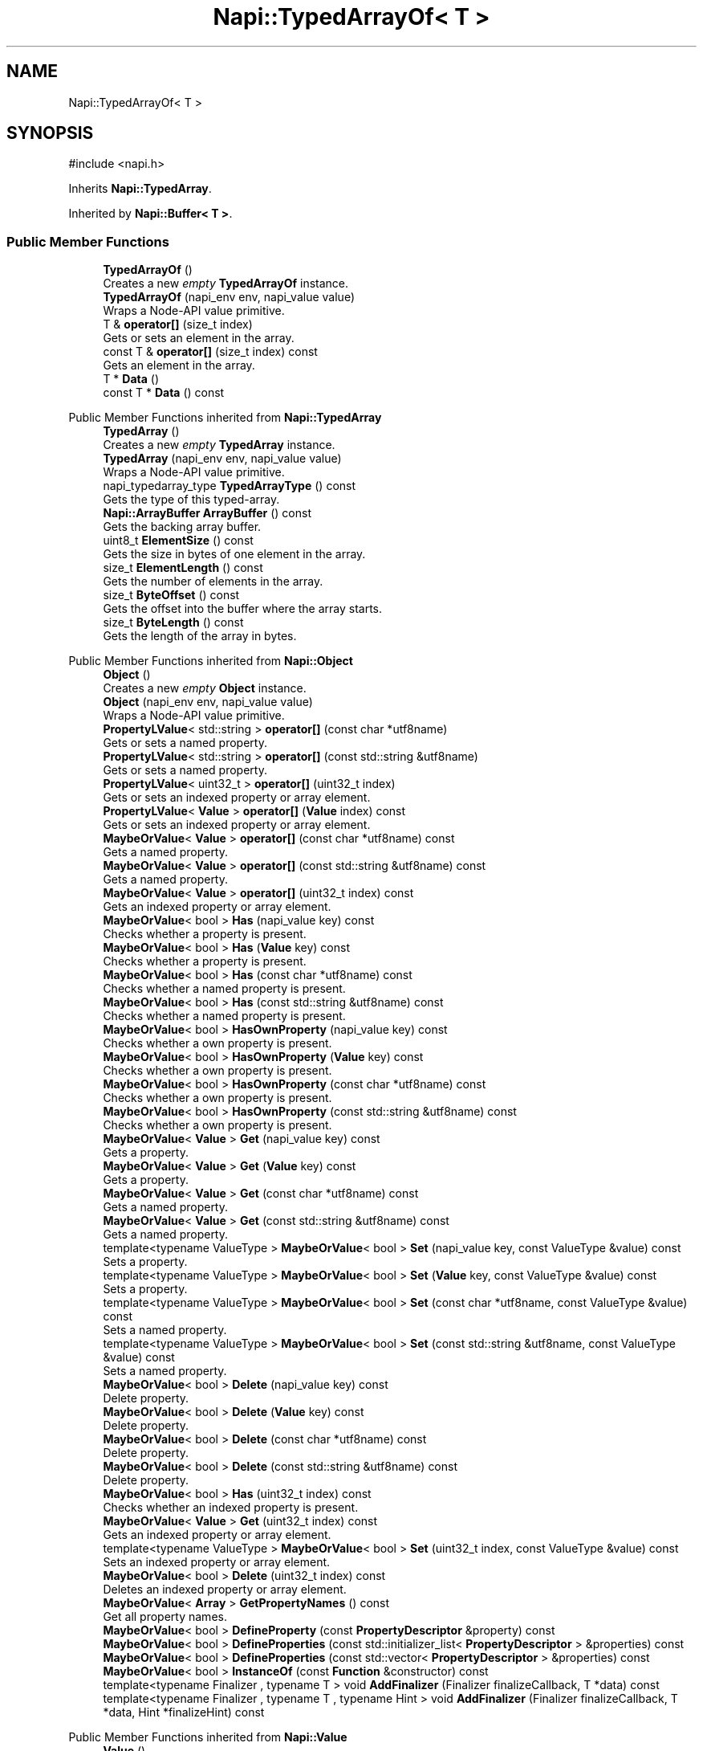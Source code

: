 .TH "Napi::TypedArrayOf< T >" 3 "My Project" \" -*- nroff -*-
.ad l
.nh
.SH NAME
Napi::TypedArrayOf< T >
.SH SYNOPSIS
.br
.PP
.PP
\fR#include <napi\&.h>\fP
.PP
Inherits \fBNapi::TypedArray\fP\&.
.PP
Inherited by \fBNapi::Buffer< T >\fP\&.
.SS "Public Member Functions"

.in +1c
.ti -1c
.RI "\fBTypedArrayOf\fP ()"
.br
.RI "Creates a new \fIempty\fP \fBTypedArrayOf\fP instance\&. "
.ti -1c
.RI "\fBTypedArrayOf\fP (napi_env env, napi_value value)"
.br
.RI "Wraps a Node-API value primitive\&. "
.ti -1c
.RI "T & \fBoperator[]\fP (size_t index)"
.br
.RI "Gets or sets an element in the array\&. "
.ti -1c
.RI "const T & \fBoperator[]\fP (size_t index) const"
.br
.RI "Gets an element in the array\&. "
.ti -1c
.RI "T * \fBData\fP ()"
.br
.ti -1c
.RI "const T * \fBData\fP () const"
.br
.in -1c

Public Member Functions inherited from \fBNapi::TypedArray\fP
.in +1c
.ti -1c
.RI "\fBTypedArray\fP ()"
.br
.RI "Creates a new \fIempty\fP \fBTypedArray\fP instance\&. "
.ti -1c
.RI "\fBTypedArray\fP (napi_env env, napi_value value)"
.br
.RI "Wraps a Node-API value primitive\&. "
.ti -1c
.RI "napi_typedarray_type \fBTypedArrayType\fP () const"
.br
.RI "Gets the type of this typed-array\&. "
.ti -1c
.RI "\fBNapi::ArrayBuffer\fP \fBArrayBuffer\fP () const"
.br
.RI "Gets the backing array buffer\&. "
.ti -1c
.RI "uint8_t \fBElementSize\fP () const"
.br
.RI "Gets the size in bytes of one element in the array\&. "
.ti -1c
.RI "size_t \fBElementLength\fP () const"
.br
.RI "Gets the number of elements in the array\&. "
.ti -1c
.RI "size_t \fBByteOffset\fP () const"
.br
.RI "Gets the offset into the buffer where the array starts\&. "
.ti -1c
.RI "size_t \fBByteLength\fP () const"
.br
.RI "Gets the length of the array in bytes\&. "
.in -1c

Public Member Functions inherited from \fBNapi::Object\fP
.in +1c
.ti -1c
.RI "\fBObject\fP ()"
.br
.RI "Creates a new \fIempty\fP \fBObject\fP instance\&. "
.ti -1c
.RI "\fBObject\fP (napi_env env, napi_value value)"
.br
.RI "Wraps a Node-API value primitive\&. "
.ti -1c
.RI "\fBPropertyLValue\fP< std::string > \fBoperator[]\fP (const char *utf8name)"
.br
.RI "Gets or sets a named property\&. "
.ti -1c
.RI "\fBPropertyLValue\fP< std::string > \fBoperator[]\fP (const std::string &utf8name)"
.br
.RI "Gets or sets a named property\&. "
.ti -1c
.RI "\fBPropertyLValue\fP< uint32_t > \fBoperator[]\fP (uint32_t index)"
.br
.RI "Gets or sets an indexed property or array element\&. "
.ti -1c
.RI "\fBPropertyLValue\fP< \fBValue\fP > \fBoperator[]\fP (\fBValue\fP index) const"
.br
.RI "Gets or sets an indexed property or array element\&. "
.ti -1c
.RI "\fBMaybeOrValue\fP< \fBValue\fP > \fBoperator[]\fP (const char *utf8name) const"
.br
.RI "Gets a named property\&. "
.ti -1c
.RI "\fBMaybeOrValue\fP< \fBValue\fP > \fBoperator[]\fP (const std::string &utf8name) const"
.br
.RI "Gets a named property\&. "
.ti -1c
.RI "\fBMaybeOrValue\fP< \fBValue\fP > \fBoperator[]\fP (uint32_t index) const"
.br
.RI "Gets an indexed property or array element\&. "
.ti -1c
.RI "\fBMaybeOrValue\fP< bool > \fBHas\fP (napi_value key) const"
.br
.RI "Checks whether a property is present\&. "
.ti -1c
.RI "\fBMaybeOrValue\fP< bool > \fBHas\fP (\fBValue\fP key) const"
.br
.RI "Checks whether a property is present\&. "
.ti -1c
.RI "\fBMaybeOrValue\fP< bool > \fBHas\fP (const char *utf8name) const"
.br
.RI "Checks whether a named property is present\&. "
.ti -1c
.RI "\fBMaybeOrValue\fP< bool > \fBHas\fP (const std::string &utf8name) const"
.br
.RI "Checks whether a named property is present\&. "
.ti -1c
.RI "\fBMaybeOrValue\fP< bool > \fBHasOwnProperty\fP (napi_value key) const"
.br
.RI "Checks whether a own property is present\&. "
.ti -1c
.RI "\fBMaybeOrValue\fP< bool > \fBHasOwnProperty\fP (\fBValue\fP key) const"
.br
.RI "Checks whether a own property is present\&. "
.ti -1c
.RI "\fBMaybeOrValue\fP< bool > \fBHasOwnProperty\fP (const char *utf8name) const"
.br
.RI "Checks whether a own property is present\&. "
.ti -1c
.RI "\fBMaybeOrValue\fP< bool > \fBHasOwnProperty\fP (const std::string &utf8name) const"
.br
.RI "Checks whether a own property is present\&. "
.ti -1c
.RI "\fBMaybeOrValue\fP< \fBValue\fP > \fBGet\fP (napi_value key) const"
.br
.RI "Gets a property\&. "
.ti -1c
.RI "\fBMaybeOrValue\fP< \fBValue\fP > \fBGet\fP (\fBValue\fP key) const"
.br
.RI "Gets a property\&. "
.ti -1c
.RI "\fBMaybeOrValue\fP< \fBValue\fP > \fBGet\fP (const char *utf8name) const"
.br
.RI "Gets a named property\&. "
.ti -1c
.RI "\fBMaybeOrValue\fP< \fBValue\fP > \fBGet\fP (const std::string &utf8name) const"
.br
.RI "Gets a named property\&. "
.ti -1c
.RI "template<typename ValueType > \fBMaybeOrValue\fP< bool > \fBSet\fP (napi_value key, const ValueType &value) const"
.br
.RI "Sets a property\&. "
.ti -1c
.RI "template<typename ValueType > \fBMaybeOrValue\fP< bool > \fBSet\fP (\fBValue\fP key, const ValueType &value) const"
.br
.RI "Sets a property\&. "
.ti -1c
.RI "template<typename ValueType > \fBMaybeOrValue\fP< bool > \fBSet\fP (const char *utf8name, const ValueType &value) const"
.br
.RI "Sets a named property\&. "
.ti -1c
.RI "template<typename ValueType > \fBMaybeOrValue\fP< bool > \fBSet\fP (const std::string &utf8name, const ValueType &value) const"
.br
.RI "Sets a named property\&. "
.ti -1c
.RI "\fBMaybeOrValue\fP< bool > \fBDelete\fP (napi_value key) const"
.br
.RI "Delete property\&. "
.ti -1c
.RI "\fBMaybeOrValue\fP< bool > \fBDelete\fP (\fBValue\fP key) const"
.br
.RI "Delete property\&. "
.ti -1c
.RI "\fBMaybeOrValue\fP< bool > \fBDelete\fP (const char *utf8name) const"
.br
.RI "Delete property\&. "
.ti -1c
.RI "\fBMaybeOrValue\fP< bool > \fBDelete\fP (const std::string &utf8name) const"
.br
.RI "Delete property\&. "
.ti -1c
.RI "\fBMaybeOrValue\fP< bool > \fBHas\fP (uint32_t index) const"
.br
.RI "Checks whether an indexed property is present\&. "
.ti -1c
.RI "\fBMaybeOrValue\fP< \fBValue\fP > \fBGet\fP (uint32_t index) const"
.br
.RI "Gets an indexed property or array element\&. "
.ti -1c
.RI "template<typename ValueType > \fBMaybeOrValue\fP< bool > \fBSet\fP (uint32_t index, const ValueType &value) const"
.br
.RI "Sets an indexed property or array element\&. "
.ti -1c
.RI "\fBMaybeOrValue\fP< bool > \fBDelete\fP (uint32_t index) const"
.br
.RI "Deletes an indexed property or array element\&. "
.ti -1c
.RI "\fBMaybeOrValue\fP< \fBArray\fP > \fBGetPropertyNames\fP () const"
.br
.RI "Get all property names\&. "
.ti -1c
.RI "\fBMaybeOrValue\fP< bool > \fBDefineProperty\fP (const \fBPropertyDescriptor\fP &property) const"
.br
.ti -1c
.RI "\fBMaybeOrValue\fP< bool > \fBDefineProperties\fP (const std::initializer_list< \fBPropertyDescriptor\fP > &properties) const"
.br
.ti -1c
.RI "\fBMaybeOrValue\fP< bool > \fBDefineProperties\fP (const std::vector< \fBPropertyDescriptor\fP > &properties) const"
.br
.ti -1c
.RI "\fBMaybeOrValue\fP< bool > \fBInstanceOf\fP (const \fBFunction\fP &constructor) const"
.br
.ti -1c
.RI "template<typename Finalizer , typename T > void \fBAddFinalizer\fP (Finalizer finalizeCallback, T *data) const"
.br
.ti -1c
.RI "template<typename Finalizer , typename T , typename Hint > void \fBAddFinalizer\fP (Finalizer finalizeCallback, T *data, Hint *finalizeHint) const"
.br
.in -1c

Public Member Functions inherited from \fBNapi::Value\fP
.in +1c
.ti -1c
.RI "\fBValue\fP ()"
.br
.RI "Creates a new \fIempty\fP \fBValue\fP instance\&. "
.ti -1c
.RI "\fBValue\fP (napi_env env, napi_value value)"
.br
.RI "Wraps a Node-API value primitive\&. "
.ti -1c
.RI "\fBoperator napi_value\fP () const"
.br
.ti -1c
.RI "bool \fBoperator==\fP (const \fBValue\fP &other) const"
.br
.RI "Tests if this value strictly equals another value\&. "
.ti -1c
.RI "bool \fBoperator!=\fP (const \fBValue\fP &other) const"
.br
.RI "Tests if this value does not strictly equal another value\&. "
.ti -1c
.RI "bool \fBStrictEquals\fP (const \fBValue\fP &other) const"
.br
.RI "Tests if this value strictly equals another value\&. "
.ti -1c
.RI "\fBNapi::Env\fP \fBEnv\fP () const"
.br
.RI "Gets the environment the value is associated with\&. "
.ti -1c
.RI "bool \fBIsEmpty\fP () const"
.br
.ti -1c
.RI "napi_valuetype \fBType\fP () const"
.br
.RI "Gets the type of the value\&. "
.ti -1c
.RI "bool \fBIsUndefined\fP () const"
.br
.RI "Tests if a value is an undefined JavaScript value\&. "
.ti -1c
.RI "bool \fBIsNull\fP () const"
.br
.RI "Tests if a value is a null JavaScript value\&. "
.ti -1c
.RI "bool \fBIsBoolean\fP () const"
.br
.RI "Tests if a value is a JavaScript boolean\&. "
.ti -1c
.RI "bool \fBIsNumber\fP () const"
.br
.RI "Tests if a value is a JavaScript number\&. "
.ti -1c
.RI "bool \fBIsString\fP () const"
.br
.RI "Tests if a value is a JavaScript string\&. "
.ti -1c
.RI "bool \fBIsSymbol\fP () const"
.br
.RI "Tests if a value is a JavaScript symbol\&. "
.ti -1c
.RI "bool \fBIsArray\fP () const"
.br
.RI "Tests if a value is a JavaScript array\&. "
.ti -1c
.RI "bool \fBIsArrayBuffer\fP () const"
.br
.RI "Tests if a value is a JavaScript array buffer\&. "
.ti -1c
.RI "bool \fBIsTypedArray\fP () const"
.br
.RI "Tests if a value is a JavaScript typed array\&. "
.ti -1c
.RI "bool \fBIsObject\fP () const"
.br
.RI "Tests if a value is a JavaScript object\&. "
.ti -1c
.RI "bool \fBIsFunction\fP () const"
.br
.RI "Tests if a value is a JavaScript function\&. "
.ti -1c
.RI "bool \fBIsPromise\fP () const"
.br
.RI "Tests if a value is a JavaScript promise\&. "
.ti -1c
.RI "bool \fBIsDataView\fP () const"
.br
.RI "Tests if a value is a JavaScript data view\&. "
.ti -1c
.RI "bool \fBIsBuffer\fP () const"
.br
.RI "Tests if a value is a Node buffer\&. "
.ti -1c
.RI "bool \fBIsExternal\fP () const"
.br
.RI "Tests if a value is a pointer to external data\&. "
.ti -1c
.RI "template<typename T > T \fBAs\fP () const"
.br
.ti -1c
.RI "\fBMaybeOrValue\fP< \fBBoolean\fP > \fBToBoolean\fP () const"
.br
.RI "Coerces a value to a JavaScript boolean\&. "
.ti -1c
.RI "\fBMaybeOrValue\fP< \fBNumber\fP > \fBToNumber\fP () const"
.br
.RI "Coerces a value to a JavaScript number\&. "
.ti -1c
.RI "\fBMaybeOrValue\fP< \fBString\fP > \fBToString\fP () const"
.br
.RI "Coerces a value to a JavaScript string\&. "
.ti -1c
.RI "\fBMaybeOrValue\fP< \fBObject\fP > \fBToObject\fP () const"
.br
.RI "Coerces a value to a JavaScript object\&. "
.in -1c
.SS "Static Public Member Functions"

.in +1c
.ti -1c
.RI "static \fBTypedArrayOf\fP \fBNew\fP (napi_env env, size_t elementLength, napi_typedarray_type type=\fBTypedArray::TypedArrayTypeForPrimitiveType\fP< T >())"
.br
.ti -1c
.RI "static \fBTypedArrayOf\fP \fBNew\fP (napi_env env, size_t elementLength, \fBNapi::ArrayBuffer\fP arrayBuffer, size_t bufferOffset, napi_typedarray_type type=\fBTypedArray::TypedArrayTypeForPrimitiveType\fP< T >())"
.br
.ti -1c
.RI "static void \fBCheckCast\fP (napi_env env, napi_value value)"
.br
.in -1c

Static Public Member Functions inherited from \fBNapi::TypedArray\fP
.in +1c
.ti -1c
.RI "static void \fBCheckCast\fP (napi_env env, napi_value value)"
.br
.in -1c

Static Public Member Functions inherited from \fBNapi::Object\fP
.in +1c
.ti -1c
.RI "static \fBObject\fP \fBNew\fP (napi_env env)"
.br
.RI "Creates a new \fBObject\fP value\&. "
.ti -1c
.RI "static void \fBCheckCast\fP (napi_env env, napi_value value)"
.br
.in -1c

Static Public Member Functions inherited from \fBNapi::Value\fP
.in +1c
.ti -1c
.RI "template<typename T > static \fBValue\fP \fBFrom\fP (napi_env env, const T &value)"
.br
.in -1c
.SS "Additional Inherited Members"


Protected Member Functions inherited from \fBNapi::TypedArray\fP
.in +1c
.ti -1c
.RI "\fBTypedArray\fP (napi_env env, napi_value value, napi_typedarray_type type, size_t length)"
.br
.in -1c

Protected Member Functions inherited from \fBNapi::TypeTaggable\fP
.in +1c
.ti -1c
.RI "\fBTypeTaggable\fP ()"
.br
.ti -1c
.RI "\fBTypeTaggable\fP (napi_env env, napi_value value)"
.br
.in -1c

Static Protected Member Functions inherited from \fBNapi::TypedArray\fP
.in +1c
.ti -1c
.RI "template<typename T > static constexpr napi_typedarray_type \fBTypedArrayTypeForPrimitiveType\fP ()"
.br
.in -1c

Protected Attributes inherited from \fBNapi::TypedArray\fP
.in +1c
.ti -1c
.RI "napi_typedarray_type \fB_type\fP"
.br
.RI "!cond INTERNAL "
.ti -1c
.RI "size_t \fB_length\fP"
.br
.in -1c

Protected Attributes inherited from \fBNapi::Value\fP
.in +1c
.ti -1c
.RI "napi_env \fB_env\fP"
.br
.RI "!cond INTERNAL "
.ti -1c
.RI "napi_value \fB_value\fP"
.br
.in -1c
.SH "Detailed Description"
.PP 

.SS "template<typename T>
.br
class Napi::TypedArrayOf< T >"A JavaScript typed-array value with known array type\&.
.PP
Note while it is possible to create and access Uint8 'clamped' arrays using this class, the \fIclamping\fP behavior is only applied in JavaScript\&. 
.PP
Definition at line \fB1254\fP of file \fBnapi\&.h\fP\&.
.SH "Constructor & Destructor Documentation"
.PP 
.SS "template<typename T > \fBNapi::TypedArrayOf\fP< T >::TypedArrayOf ()\fR [inline]\fP"

.PP
Creates a new \fIempty\fP \fBTypedArrayOf\fP instance\&. 
.PP
Definition at line \fB2311\fP of file \fBnapi\-inl\&.h\fP\&.
.SS "template<typename T > \fBNapi::TypedArrayOf\fP< T >::TypedArrayOf (napi_env env, napi_value value)\fR [inline]\fP"

.PP
Wraps a Node-API value primitive\&. 
.PP
Definition at line \fB2314\fP of file \fBnapi\-inl\&.h\fP\&.
.SH "Member Function Documentation"
.PP 
.SS "template<typename T > void \fBNapi::TypedArrayOf\fP< T >::CheckCast (napi_env env, napi_value value)\fR [inline]\fP, \fR [static]\fP"

.PP
Definition at line \fB2264\fP of file \fBnapi\-inl\&.h\fP\&.
.SS "template<typename T > T * \fBNapi::TypedArrayOf\fP< T >::Data ()\fR [inline]\fP"
Gets a pointer to the array's backing buffer\&.
.PP
This is not necessarily the same as the \fR\fBArrayBuffer::Data()\fP\fP pointer, because the typed-array may have a non-zero \fR\fBByteOffset()\fP\fP into the \fR\fBArrayBuffer\fP\fP\&. 
.PP
Definition at line \fB2357\fP of file \fBnapi\-inl\&.h\fP\&.
.SS "template<typename T > const T * \fBNapi::TypedArrayOf\fP< T >::Data () const\fR [inline]\fP"
Gets a pointer to the array's backing buffer\&.
.PP
This is not necessarily the same as the \fR\fBArrayBuffer::Data()\fP\fP pointer, because the typed-array may have a non-zero \fR\fBByteOffset()\fP\fP into the \fR\fBArrayBuffer\fP\fP\&. 
.PP
Definition at line \fB2362\fP of file \fBnapi\-inl\&.h\fP\&.
.SS "template<typename T > \fBTypedArrayOf\fP< T > \fBNapi::TypedArrayOf\fP< T >::New (napi_env env, size_t elementLength, \fBNapi::ArrayBuffer\fP arrayBuffer, size_t bufferOffset, napi_typedarray_type type = \fR\fBTypedArray::TypedArrayTypeForPrimitiveType\fP<T>()\fP)\fR [inline]\fP, \fR [static]\fP"
Creates a new \fBTypedArray\fP instance over a provided array buffer\&.
.PP
The array type parameter can normally be omitted (because it is inferred from the template parameter T), except when creating a 'clamped' array: 
.PP
.nf
Uint8Array::New(env, length, buffer, 0, napi_uint8_clamped_array) 

.fi
.PP
 
.PP
\fBParameters\fP
.RS 4
\fIenv\fP Node-API environment  
.br
\fIelementLength\fP Length of the created array, as a number of elements  
.br
\fIarrayBuffer\fP Backing array buffer instance to use  
.br
\fIbufferOffset\fP Offset into the array buffer where the typed-array starts  
.br
\fItype\fP Type of array, if different from the default array type for the template parameter T\&. 
.RE
.PP

.PP
Definition at line \fB2291\fP of file \fBnapi\-inl\&.h\fP\&.
.SS "template<typename T > \fBTypedArrayOf\fP< T > \fBNapi::TypedArrayOf\fP< T >::New (napi_env env, size_t elementLength, napi_typedarray_type type = \fR\fBTypedArray::TypedArrayTypeForPrimitiveType\fP<T>()\fP)\fR [inline]\fP, \fR [static]\fP"
Creates a new \fBTypedArray\fP instance over a new automatically-allocated array buffer\&.
.PP
The array type parameter can normally be omitted (because it is inferred from the template parameter T), except when creating a 'clamped' array: 
.PP
.nf
Uint8Array::New(env, length, napi_uint8_clamped_array) 

.fi
.PP
 
.PP
\fBParameters\fP
.RS 4
\fIenv\fP Node-API environment  
.br
\fIelementLength\fP Length of the created array, as a number of elements  
.br
\fItype\fP Type of array, if different from the default array type for the template parameter T\&. 
.RE
.PP

.PP
Definition at line \fB2282\fP of file \fBnapi\-inl\&.h\fP\&.
.SS "template<typename T > T & \fBNapi::TypedArrayOf\fP< T >::operator[] (size_t index)\fR [inline]\fP"

.PP
Gets or sets an element in the array\&. 
.PP
Definition at line \fB2347\fP of file \fBnapi\-inl\&.h\fP\&.
.SS "template<typename T > const T & \fBNapi::TypedArrayOf\fP< T >::operator[] (size_t index) const\fR [inline]\fP"

.PP
Gets an element in the array\&. 
.PP
Definition at line \fB2352\fP of file \fBnapi\-inl\&.h\fP\&.

.SH "Author"
.PP 
Generated automatically by Doxygen for My Project from the source code\&.

